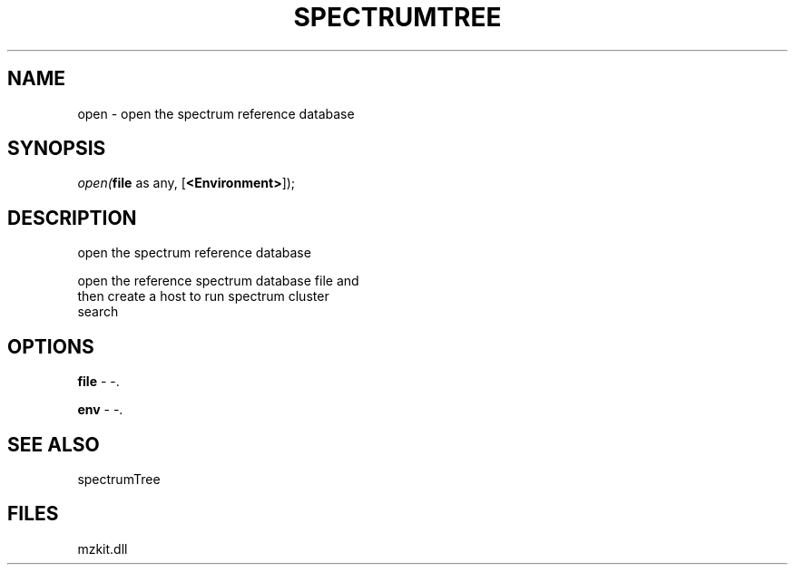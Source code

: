 .\" man page create by R# package system.
.TH SPECTRUMTREE 1 2000-Jan "open" "open"
.SH NAME
open \- open the spectrum reference database
.SH SYNOPSIS
\fIopen(\fBfile\fR as any, 
[\fB<Environment>\fR]);\fR
.SH DESCRIPTION
.PP
open the spectrum reference database
 
 open the reference spectrum database file and 
 then create a host to run spectrum cluster 
 search
.PP
.SH OPTIONS
.PP
\fBfile\fB \fR\- -. 
.PP
.PP
\fBenv\fB \fR\- -. 
.PP
.SH SEE ALSO
spectrumTree
.SH FILES
.PP
mzkit.dll
.PP
